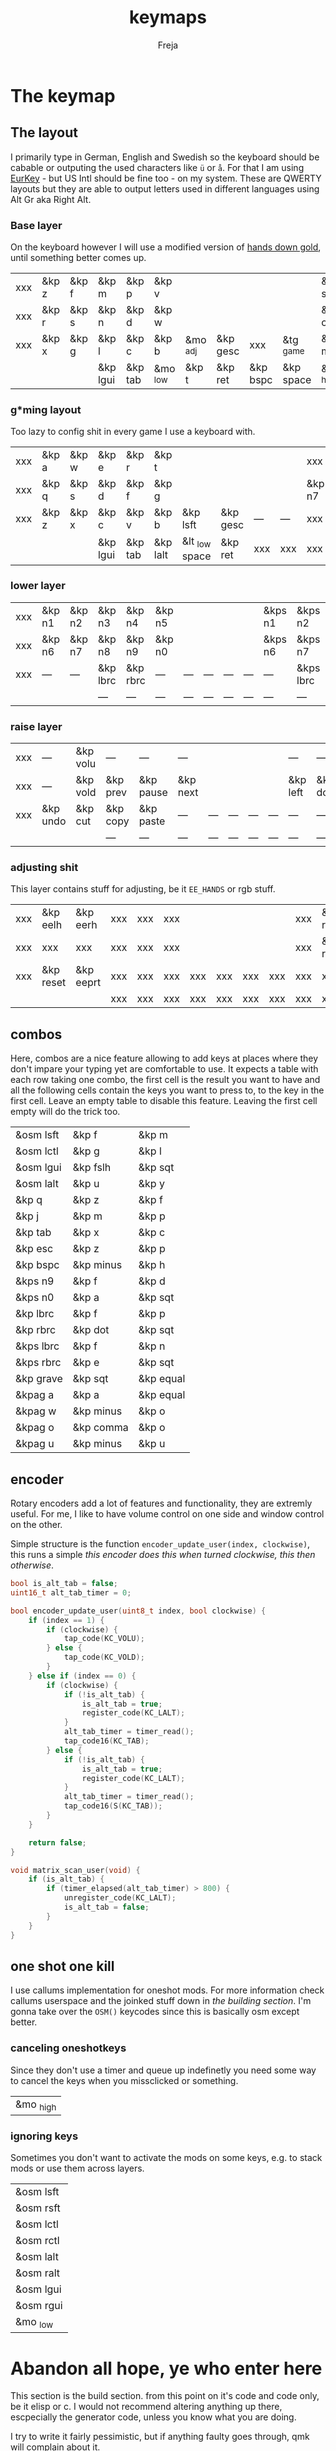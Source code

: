 #+title: keymaps
#+author: Freja
#+startup: content

* The keymap
** The layout
I primarily type in German, English and Swedish so the keyboard should be cabable or outputing the used characters like ~ü~ or ~å~.
For that I am using [[https://eurkey.steffen.bruentjen.eu/][EurKey]] - but US Intl should be fine too - on my system.  These are QWERTY layouts but they are able to output letters used in different languages using Alt Gr aka Right Alt.

*** Base layer
On the keyboard however I will use a modified version of [[https://sites.google.com/alanreiser.com/handsdown/home?authuser=0#h.rt23wndkh65l][hands down gold]], until something better comes up.
#+name: base_layout
| xxx | &kp z | &kp f | &kp m    | &kp p   | &kp v    |          |          |          |           | &kp semi  | &kp dot  | &kp fslh | &kp sqt | &kp equal | xxx |
| xxx | &kp r | &kp s | &kp n    | &kp d   | &kp w    |          |          |          |           | &kp comma | &kp a    | &kp e    | &kp i   | &kp o     | xxx |
| xxx | &kp x | &kp g | &kp l    | &kp c   | &kp b    | &mo _adj | &kp gesc | xxx      | &tg _game | &kp minus | &kp h    | &kp u    | &kp y   | &kp k     | xxx |
|     |       |       | &kp lgui | &kp tab | &mo _low | &kp t    | &kp ret  | &kp bspc | &kp space | &mo _high | &kp ralt | &kp mute |         |           |     |

*** g*ming layout
Too lazy to config shit in every game I use a keyboard with.
#+name: game_layout
| xxx | &kp a | &kp w | &kp e    | &kp r   | &kp t    |                |          |     |     | xxx    | xxx    | &kp n3   | &kp n4 | xxx    | xxx |
| xxx | &kp q | &kp s | &kp d    | &kp f   | &kp g    |                |          |     |     | &kp n7 | &kp n1 | &kp n2   | &kp n5 | &kp n6 | xxx |
| xxx | &kp z | &kp x | &kp c    | &kp v   | &kp b    | &kp lsft       | &kp gesc | --- | --- | xxx    | xxx    | xxx      | xxx    | xxx    | xxx |
|     |       |       | &kp lgui | &kp tab | &kp lalt | &lt _low space | &kp ret  | xxx | xxx | xxx    | xxx    | &kp mute |        |        |     |

*** lower layer
#+name: low_layout
| xxx | &kp n1 | &kp n2 | &kp n3   | &kp n4   | &kp n5 |     |     |     |     | &kps n1 | &kps n2   | &kps n3   | &kps n4   | &kps n5 | xxx |
| xxx | &kp n6 | &kp n7 | &kp n8   | &kp n9   | &kp n0 |     |     |     |     | &kps n6 | &kps n7   | &kps n8   | &kps n9   | &kps n0 | xxx |
| xxx | ---    | ---    | &kp lbrc | &kp rbrc | ---    | --- | --- | --- | --- | ---     | &kps lbrc | &kps rbrc | &kps bslh | ---     | xxx |
|     |        |        | ---      | ---      | ---    | --- | --- | --- | --- | ---     | ---       | ---       |           |         |     |

*** raise layer
#+name: high_layout
| xxx | ---      | &kp volu | ---      | ---       | ---      |     |     |     |     | ---      | ---      | ---    | ---       | --- | xxx |
| xxx | ---      | &kp vold | &kp prev | &kp pause | &kp next |     |     |     |     | &kp left | &kp down | &kp up | &kp right | --- | xxx |
| xxx | &kp undo | &kp cut  | &kp copy | &kp paste | ---      | --- | --- | --- | --- | ---      | ---      | ---    | ---       | --- | xxx |
|     |          |          | ---      | ---       | ---      | --- | --- | --- | --- | ---      | ---      | ---    |           |     |     |

*** adjusting shit
This layer contains stuff for adjusting, be it ~EE_HANDS~ or rgb stuff.
#+name: adj_layout
| xxx | &kp eelh  | &kp eerh  | xxx | xxx | xxx |     |     |     |     | xxx | &kp rgbhu | &kp rgbsu | &kp rgbvu | &kp rgbmu | xxx |
| xxx | xxx       | xxx       | xxx | xxx | xxx |     |     |     |     | xxx | &kp rgbhd | &kp rgbsd | &kp rgbvd | &kp rgbmd | xxx |
| xxx | &kp reset | &kp eeprt | xxx | xxx | xxx | xxx | xxx | xxx | xxx | xxx | xxx       | xxx       | xxx       | xxx       | xxx |
|     |           |           | xxx | xxx | xxx | xxx | xxx | xxx | xxx | xxx | xxx       | xxx       |           |           |     |

** combos
Here, combos are a nice feature allowing to add keys at places where they don't impare your typing yet are comfortable to use.
It expects a table with each row taking one combo, the first cell is the result you want to have and all the following cells contain the keys you want to press to, to the key in the first cell.
Leave an empty table to disable this feature.  Leaving the first cell empty will do the trick too.
#+name: combo-table
| &osm lsft | &kp f     | &kp m     |
| &osm lctl | &kp g     | &kp l     |
| &osm lgui | &kp fslh  | &kp sqt   |
| &osm lalt | &kp u     | &kp y     |
| &kp q     | &kp z     | &kp f     |
| &kp j     | &kp m     | &kp p     |
| &kp tab   | &kp x     | &kp c     |
| &kp esc   | &kp z     | &kp p     |
| &kp bspc  | &kp minus | &kp h     |
| &kps n9   | &kp f     | &kp d     |
| &kps n0   | &kp a     | &kp sqt   |
| &kp lbrc  | &kp f     | &kp p     |
| &kp rbrc  | &kp dot   | &kp sqt   |
| &kps lbrc | &kp f     | &kp n     |
| &kps rbrc | &kp e     | &kp sqt   |
| &kp grave | &kp sqt   | &kp equal |
| &kpag a   | &kp a     | &kp equal |
| &kpag w   | &kp minus | &kp o     |
| &kpag o   | &kp comma | &kp o     |
| &kpag u   | &kp minus | &kp u     |

** encoder
Rotary encoders add a lot of features and functionality, they are extremly useful.
For me, I like to have volume control on one side and window control on the other.

Simple structure is the function ~encoder_update_user(index, clockwise)~, this runs a simple /this encoder does this when turned clockwise, this then otherwise/.
#+name: encoder
#+begin_src C :main no :tangle no :results none
bool is_alt_tab = false;
uint16_t alt_tab_timer = 0;

bool encoder_update_user(uint8_t index, bool clockwise) {
    if (index == 1) {
        if (clockwise) {
            tap_code(KC_VOLU);
        } else {
            tap_code(KC_VOLD);
        }
    } else if (index == 0) {
        if (clockwise) {
            if (!is_alt_tab) {
                is_alt_tab = true;
                register_code(KC_LALT);
            }
            alt_tab_timer = timer_read();
            tap_code16(KC_TAB);
        } else {
            if (!is_alt_tab) {
                is_alt_tab = true;
                register_code(KC_LALT);
            }
            alt_tab_timer = timer_read();
            tap_code16(S(KC_TAB));
        }
    }

    return false;
}

void matrix_scan_user(void) {
    if (is_alt_tab) {
        if (timer_elapsed(alt_tab_timer) > 800) {
            unregister_code(KC_LALT);
            is_alt_tab = false;
        }
    }
}
#+end_src

** one shot one kill
I use callums implementation for oneshot mods.  For more information check callums userspace and the joinked stuff down in [[*fixing osm stuff][the building section]].
I'm gonna take over the ~OSM()~ keycodes since this is basically osm except better.

*** canceling oneshotkeys
Since they don't use a timer and queue up indefinetly you need some way to cancel the keys when you missclicked or something.
#+name: cancel-keys
| &mo _high |

*** ignoring keys
Sometimes you don't want to activate the mods on some keys, e.g. to stack mods or use them across layers.
#+name: ignore-keys
| &osm lsft  |
| &osm rsft  |
| &osm lctl  |
| &osm rctl  |
| &osm lalt  |
| &osm ralt  |
| &osm lgui  |
| &osm rgui  |
| &mo _low   |

* Abandon all hope, ye who enter here
This section is the build section. from this point on it's code and code only, be it elisp or c.
I would not recommend altering anything up there, escpecially the generator code, unless you know what you are doing.

I try to write it fairly pessimistic, but if anything faulty goes through, qmk will complain about it.
** generators and parser
This section contains stuff used for parsing the key definitions.

*** keycodes
#+name: keycode-parsing
#+begin_src elisp :results none
(defun get-keycode (name)
  "Returns the keycode if it exists."
  (let ((code (nth 1 (assoc name keycode))))
    (if (not code)
        (error "The key %s does't exist - yet." name)
        code)))

(defun get-mod (name)
  "Returns the mod if it exists."
  (let ((code (nth 1 (assoc name modcode))))
    (if (not code)
        (error "The mod %s does't exist." name)
        code)))

(defun parse-key (word)
  "Parses the expression and returns the keycode.  It takes a string as input and ignores empty expressions"
  (unless (eq word "")
    (pcase word
      ((or "&nop" "xxx")                                                                          "KC_NO, ")
      ((or "&trns" "___" "---")                                                                   "KC_TRNS, ")
      ;; FIXME the `rx` shit does not work when tangling with a script/in batch mode
      ((rx bos "&kp" (+ space) (let head (+ word)) (* space) eos)                                 (concat (get-keycode head) ", "))
      ((rx bos "&kps" (+ space) (let head (+ word)) (* space) eos)                                (format "S(%s), " (get-keycode head)))
      ((rx bos "&kpc" (+ space) (let head (+ word)) (* space) eos)                                (format "C(%s), " (get-keycode head)))
      ((rx bos "&kpa" (+ space) (let head (+ word)) (* space) eos)                                (format "A(%s), " (get-keycode head)))
      ((rx bos "&kpag" (+ space) (let head (+ word)) (* space) eos)                               (format "RALT(%s), " (get-keycode head)))
      ((rx bos "&kpg" (+ space) (let head (+ word)) (* space) eos)                                (format "G(%s), " (get-keycode head)))
      ((rx bos "&tg" (+ space) (let head (+ word)) (* space) eos)                                 (format "TG(%s), " head))
      ((rx bos "&lt" (+ space) (let arg (+ word)) (+ space) (let head (+ word)) (* space) eos)    (format "LT(%s, %s), " arg (get-keycode head)))
      ((rx bos "&mo" (+ space) (let head (+ word)) (* space) eos)                                 (format "MO(%s), " head))
      ((rx bos "&mt" (+ space) (let arg (+ word)) (+ space) (let head (+ word)) (* space) eos)    (format "MT(%s, %s), " (get-mod arg) (get-keycode head)))
      ((rx bos "&osm" (+ space) (let head (+ word)) (* space) eos)                                (format "OSM(%s), " (get-mod head)))
      (-                                                                                          (error "unknown expr `%s`" word)))))
#+end_src

**** tables n shit
A not so complete list of keycodes
#+name: keycode_table
| a     | KC_A      |
| b     | KC_B      |
| c     | KC_C      |
| d     | KC_D      |
| e     | KC_E      |
| f     | KC_F      |
| g     | KC_G      |
| h     | KC_H      |
| i     | KC_I      |
| j     | KC_J      |
| k     | KC_K      |
| l     | KC_L      |
| m     | KC_M      |
| n     | KC_N      |
| o     | KC_O      |
| p     | KC_P      |
| q     | KC_Q      |
| r     | KC_R      |
| s     | KC_S      |
| t     | KC_T      |
| u     | KC_U      |
| v     | KC_V      |
| w     | KC_W      |
| x     | KC_X      |
| y     | KC_Y      |
| z     | KC_Z      |
| n1    | KC_1      |
| n2    | KC_2      |
| n3    | KC_3      |
| n4    | KC_4      |
| n5    | KC_5      |
| n6    | KC_6      |
| n7    | KC_7      |
| n8    | KC_8      |
| n9    | KC_9      |
| n0    | KC_0      |
| ret   | KC_ENTER  |
| esc   | KC_ESC    |
| gesc  | KC_GESC   |
| bspc  | KC_BSPACE |
| del   | KC_DEL    |
| tab   | KC_TAB    |
| space | KC_SPACE  |
| minus | KC_MINUS  |
| equal | KC_EQUAL  |
| lbrc  | KC_LBRC   |
| rbrc  | KC_RBRC   |
| fslh  | KC_SLASH  |
| bslh  | KC_BSLASH |
| semi  | KC_SCOLON |
| dot   | KC_DOT    |
| comma | KC_COMMA  |
| sqt   | KC_QUOTE  |
| grave | KC_GRAVE  |
| lsft  | KC_LSHIFT |
| rsft  | KC_RSHIFT |
| lctl  | KC_LCTRL  |
| rctl  | KC_RCTRL  |
| lalt  | KC_LALT   |
| ralt  | KC_RALT   |
| lgui  | KC_LGUI   |
| rgui  | KC_RGUI   |
| mute  | KC_MUTE   |
| left  | KC_LEFT   |
| down  | KC_DOWN   |
| up    | KC_UP     |
| right | KC_RIGHT  |
| volu  | KC_VOLU   |
| vold  | KC_VOLD   |
| pause | KC_MPLY   |
| next  | KC_MNXT   |
| prev  | KC_MPRV   |
| undo  | KC_UNDO   |
| cut   | KC_CUT    |
| copy  | KC_COPY   |
| paste | KC_PASTE  |
| eelh  | EH_LEFT   |
| eerh  | EH_RGHT   |
| rgbhu | RGB_HUI   |
| rgbhd | RGB_HUD   |
| rgbsu | RGB_SAI   |
| rgbsd | RGB_SAD   |
| rgbvu | RGB_VAI   |
| rgbvd | RGB_VAD   |
| rgbmu | RGB_MOD   |
| rgbmd | RGB_RMOD  |
| reset | RESET     |
| eeprt | EEP_RST   |

A semi complete list of modifier codes
#+name: mod_table
| lsft | MOD_LSFT |
| rsft | MOD_RSFT |
| lctl | MOD_LCTL |
| rctl | MOD_RCTL |
| lalt | MOD_LALT |
| ralt | MOD_RALT |
| lgui | MOD_LGUI |
| rgui | MOD_RGUI |

*** layers
For processing the table and generating the layers
#+name: generate-layer
#+begin_src elisp :var input=base_layout keycode=keycode_table modcode=mod_table :noweb yes :results value drawer
<<keycode-parsing>>

(setq input (flatten-tree input) ; flat is justice
      result "")

(while input
  (let ((word (pop input)))
    (setq result (concat result (parse-key word)))))

(s-chop-suffix ", " result)  ; <- doesn't work outside emacs
#+end_src

*** combos
Parsing and generating the code for the combos
#+name: combo-enable
#+begin_src elisp :main no :var in=combo-table :result value drawer
(if (equal (caar in) "")
    "no" "yes")
#+end_src

#+name: get-combocount
#+begin_src elisp :main no :var in=combo-table :result value drawer
(length in)
#+end_src

#+name: generate-combosequence
#+begin_src elisp :main no :noweb yes :var in=combo-table keycode=keycode_table modcode=mod_table :result value drawer
<<keycode-parsing>>

(setq result ""
      id 0)  ; too lazy to create names, I just use a running number

(unless (eq (caar in) "")
  (while in
    (setq row (cdr (pop in))
          result (concat result (format "const uint16_t PROGMEM unique_combo%d[] = { " id)))
    (while row
      (setq result (concat result (parse-key (pop row)))))
    (setq result (concat result "COMBO_END, };\n")
          id (1+ id)))

    (print result))
#+end_src

#+name: generate-combocombination
#+begin_src elisp :main no :noweb yes :var in=combo-table keycode=keycode_table modcode=mod_table :result value drawer
<<keycode-parsing>>

(setq result "combo_t key_combos[COMBO_COUNT] = { "
      id 0)

(unless (eq (caar in) "")
  (while in
    (setq key (car (pop in))
          result (concat result (format "COMBO(unique_combo%d, %s), " id (s-chop-suffix ", " (parse-key key))))
          id (1+ id)))
  (concat result "};"))
#+end_src

*** osm
#+name: cancel_osm
#+begin_src elisp :main no :noweb yes :var in=cancel-keys keycode=keycode_table modcode=mod_table :results value drawer
<<keycode_parsing>>

(setq result "bool is_oneshot_cancel_key(uint16_t keycode) {\n  switch (keycode) {\n")

(while in
  (unless (eq (parse-key (caar in)) "")
    (setq result (concat result "    case " (s-chop-suffix ", " (parse-key (car (pop in)))) ":\n"))))

(concat result "      return true;\n    default:\n      return false;\n  }\n}")
#+end_src

#+name: ignore_osm
#+begin_src elisp :main no :noweb yes :var in=ignore-keys keycode=keycode_table modcode=mod_table :results value drawer
<<keycode_parsing>>

(setq result "bool is_oneshot_ignored_key(uint16_t keycode) {\n  switch (keycode) {\n")

(while in
  (unless (eq (parse-key (caar in)) "")
    (setq result (concat result "    case " (s-chop-suffix ", " (parse-key (car (pop in)))) ":\n"))))

(concat result "      return true;\n    default:\n      return false;\n  }\n}")
#+end_src

** stuff
Here we take everything from the section before and format these accordingly before taking everything together.
*** header
#+name: header
#+begin_src C :main no :tangle no :results none
/* vim:ro
 * -*- buffer-read-only: t -*-
 *
 * This is autogenerated using babel DO NOT EDIT.
 * Please refer to main.org in [[https://git.sr.ht/~jat/keymap]]
 *
 *
 * Copyright 2021 Freja
 *
 * This program is free software: you can redistribute it and/or modify
 * it under the terms of the GNU General Public License as published by
 * the Free Software Foundation, either version 2 of the License, or
 * (at your option) any later version.
 *
 * This program is distributed in the hope that it will be useful,
 * but WITHOUT ANY WARRANTY; without even the implied warranty of
 * MERCHANTABILITY or FITNESS FOR A PARTICULAR PURPOSE.  See the
 * GNU General Public License for more details.
 *
 * You should have received a copy of the GNU General Public License
 * along with this program.  If not, see <http://www.gnu.org/licenses/>.
 */
#+end_src

*** matrix stuff
#+name: keymap
#+begin_src C :main no :tangle no :noweb yes :results none
enum layers { _base = 0, _game, _low, _high, _adj, };

const uint16_t PROGMEM keymaps[][MATRIX_ROWS][MATRIX_COLS] = {
         [_base] = LAYOUT(<<generate-layer(input=base_layout)>>),
         [_game] = LAYOUT(<<generate-layer(input=game_layout)>>),
         [_low] = LAYOUT(<<generate-layer(input=low_layout)>>),
         [_high] = LAYOUT(<<generate-layer(input=high_layout)>>),
         [_adj] = LAYOUT(<<generate-layer(input=adj_layout)>>),
};
#+end_src

*** combo stuff
#+name: combo
#+begin_src C :main no :noweb yes :result none
<<generate-combosequence()>>
<<generate-combocombination()>>
#+end_src

*** fixing osm stuff
#+name: oneshot
#+begin_src C :main no :noweb yes :results none
<<cancel_osm()>>;

<<ignore_osm()>>;

<<oneshot_implementation>>;

oneshot_state sft_state = os_up_unqueued;
oneshot_state ctl_state = os_up_unqueued;
oneshot_state alt_state = os_up_unqueued;
oneshot_state gui_state = os_up_unqueued;
#+end_src

#+name: update_oneshot_states
#+begin_src C :main no :results none
update_oneshot(&sft_state, KC_LSHIFT, OSM(MOD_LSFT), keycode, record);
update_oneshot(&ctl_state, KC_LCTRL, OSM(MOD_LCTL), keycode, record);
update_oneshot(&alt_state, KC_LALT, OSM(MOD_LALT), keycode, record);
update_oneshot(&gui_state, KC_LGUI, OSM(MOD_LGUI), keycode, record);
#+end_src

#+name: override_oneshot
#+begin_src C :main no :results none
case OSM(MOD_LSFT):
case OSM(MOD_RSFT):
case OSM(MOD_LCTL):
case OSM(MOD_RCTL):
case OSM(MOD_LALT):
case OSM(MOD_RALT):
case OSM(MOD_LGUI):
case OSM(MOD_RGUI):
    return false;
#+end_src

**** the implementation
I just joinked callums oneshot implementation since I don't want to deal with foreign userspace stuff and depend on those.  Look at callums userspace for more information.
#+name: oneshot_implementation
#+begin_src C :main no :results none
// the different states a oneshot key can be in
typedef enum {
    os_up_unqueued,
    os_up_queued,
    os_down_unused,
    os_down_used,
} oneshot_state;

void update_oneshot(oneshot_state *state, uint16_t mod, uint16_t trigger, uint16_t keycode, keyrecord_t *record) {
    if (keycode == trigger) {
        if (record->event.pressed) {
            // Trigger keydown
            if (*state == os_up_unqueued) {
                register_code(mod);
            }
            ,*state = os_down_unused;
        } else {
            // Trigger keyup
            switch (*state) {
                case os_down_unused:
                    // If we didn't use the mod while trigger was held, queue it.
                    ,*state = os_up_queued;
                    break;
                case os_down_used:
                    // If we did use the mod while trigger was held, unregister it.
                    ,*state = os_up_unqueued;
                    unregister_code(mod);
                    break;
                default:
                    break;
            }
        }
    } else {
        if (record->event.pressed) {
            if (is_oneshot_cancel_key(keycode) && *state != os_up_unqueued) {
                // Cancel oneshot on designated cancel keydown.
                ,*state = os_up_unqueued;
                unregister_code(mod);
            }
        } else {
            if (!is_oneshot_ignored_key(keycode)) {
                // On non-ignored keyup, consider the oneshot used.
                switch (*state) {
                    case os_down_unused:
                        ,*state = os_down_used;
                        break;
                    case os_up_queued:
                        ,*state = os_up_unqueued;
                        unregister_code(mod);
                        break;
                    default:
                        break;
                }
            }
        }
    }
}
#+end_src
** putting it all together
*** keymap.c
#+begin_src C :noweb yes :tangle keymap.c :results none :no-expand
<<header>>

#include QMK_KEYBOARD_H

<<keymap>>

#ifdef ENCODER_ENABLE
<<encoder>>
#endif

<<combo>>

<<oneshot>>

bool process_record_user(uint16_t keycode, keyrecord_t *record) {
    <<update_oneshot_states>>

    switch (keycode) {
        <<override_oneshot>>
        default: return true;
    }
}

void matrix_init_user(void) {
#ifdef RGB_MATRIX_ENABLE
    g_led_config = (led_config_t){
        {
            {NO_LED, NO_LED, 3, 4, 4, 5, 5},
            {NO_LED, NO_LED, 3, 4, 4, 5, 6},
            {0, 0, 1, 2, 2, 7, 6},
            {0, 0, 1, 2, 7, NO_LED, NO_LED},
            {NO_LED, NO_LED, 11, 12, 12, 13, 13},
            {NO_LED, NO_LED, 11, 12, 12, 13, 14},
            {8, 8, 9, 10, 10, 15, 14},
            {8, 8, 9, 10, 15, NO_LED, NO_LED},
        },
        {
            {91,40}, {77,56}, {63,56}, {77,24}, {63,8}, {21,8}, {21,40}, {35,40}, {133,40}, {147,56}, {161,56}, {147,24}, {161,8}, {203,8}, {203,40}, {189,40}
        },
        {
            255, 255, 255, 255, 255, 255, 255, 255, 255, 255, 255, 255, 255, 255, 255, 255, 255
        }
    };
#endif
}


/* layer_state_t layer_state_set_user(layer_state_t state) { */
/* #ifdef COMBO_ENABLE */
/*     if (IS_LAYER_ON_STATE(state, _game)) { */
/*         combo_disable(); */
/*     } else { */
/*         combo_enable(); */
/*     } */
/* #endif */
/*     return state; */
/* } */
#+end_src

*** config.h
#+begin_src C :noweb yes :tangle config.h :results none :no-expand
<<header>>

#pragma once

#define EE_HANDS

#define LAYER_STATE_8BIT

#define TAPPING_TERM 300
#define IGNORE_MOD_TAP_INTERRUPT

#ifdef OLED_DRIVER_ENABLE
#define OLED_DISPLAY_128X64
#endif

#ifdef NKRO_ENABLE
#define FORCE_NKRO
#endif

#ifdef RGBLIGHT_ENABLE
#define RGBLIGHT_LED_MAP {0,1,2,9,8,7,4,3,5,6,19,18,17,10,11,12,15,16,14,13}
#define RGBLIGHT_SLEEP
#define RGBLIGHT_EFFECT_BREATHING
#define RGBLIGHT_EFFECT_KNIGHT

#define RGBLIGHT_HUE_STEP 8
#define RGBLIGHT_SAT_STEP 8
#define RGBLIGHT_VAL_STEP 8
#define RGBLIGHT_LIMIT_VAL 150
#endif

#ifdef RGB_MATRIX_ENABLE
#define ENABLE_LED_MATRIX_SOLID
#define ENABLE_LED_MATRIX_BREATHING
#define LED_MATRIX_KEYPRESSES
#define ENABLE_LED_MATRIX_SOLID_REACTIVE_SIMPLE
#endif

#ifdef ENCODER_ENABLE
#define ENCODER_RESOLUTION 2
#define ENCODER_DIRECTION_FLIP
#endif

#ifdef COMBO_ENABLE
#define COMBO_COUNT <<get-combocount()>>
#define EXTRA_SHORT_COMBOS
/* #define COMBO_NO_TIMER */
#endif

// define USB_POLLING_INTERVAL_MS 5
#+end_src

*** rules.mk
#+begin_src C :tangle rules.mk :noweb yes :results none :no-expand
OLED_DRIVER_ENABLE = no
WPM_ENABLE = no
RGBLIGHT_ENABLE = no
RGB_MATRIX_ENABLE = yes
COMBO_ENABLE = <<combo-enable()>>
ENCODER_ENABLE = yes
STENO_ENABLE = no

BOOTLOADER=qmk-hid
BOOTLOADER_SIZE=512
#+end_src
